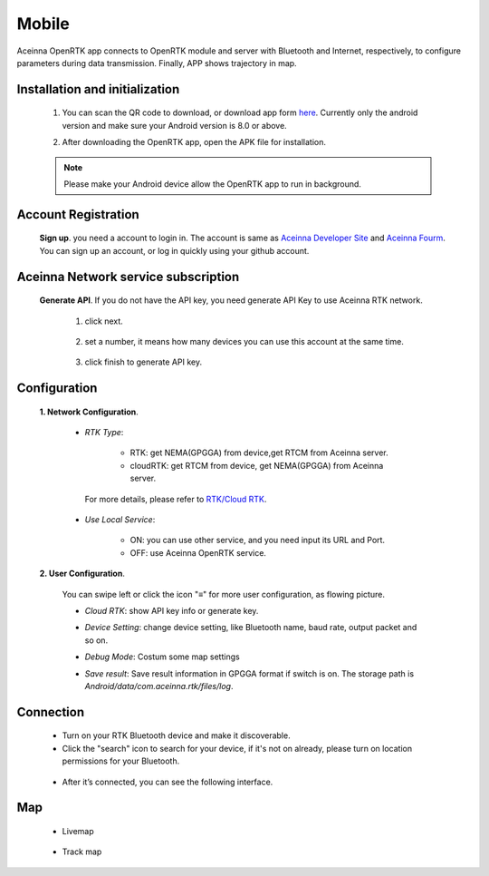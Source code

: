 Mobile
======

Aceinna OpenRTK app connects to OpenRTK module and server with Bluetooth and Internet, respectively, 
to configure parameters during data transmission. Finally, APP shows trajectory in map.

.. image:: ../media/Mobile_APP.png

Installation and initialization
~~~~~~~~~~~~~~~~~~~~~~~~~~~~~~~

 ::

 1. You can scan the QR code to download, or download app form `here <https://developers.aceinna.com/static/appDownload.html/>`__. Currently only the android version and make sure
    your Android version is 8.0 or above.

 .. image:: ../media/ercode.png
    :align: center
    :scale: 70%

 ::

 2. After downloading the OpenRTK app, open the APK file for installation.

 .. note::

     Please make your Android device allow the OpenRTK app to run in background.


Account Registration
~~~~~~~~~~~~~~~~~~~~

 **Sign up**. you need a account to login in. The account is same as
 `Aceinna Developer Site <https://developers.aceinna.com/>`__ and
 `Aceinna Fourm <https://forum.aceinna.com//>`__. You can sign up an account,
 or log in quickly using your github account.

 .. image:: ../media/login.jpg
    :align: center
    :scale: 18%   

Aceinna Network service subscription
~~~~~~~~~~~~~~~~~~~~~~~~~~~~~~~~~~~~

 **Generate API**. If you do not have the API key, you need generate API
 Key to use Aceinna RTK network.
  1. click next.
   .. image:: ../media/generate-step-1.jpg
     :align: center
     :scale: 18%

  2. set a number, it means how many devices you can use this account at the same time.
   .. image:: ../media/generate-step-2.jpg
     :align: center
     :scale: 18%

  3. click finish to generate API key.
   .. image:: ../media/generate-step-3.jpg
     :align: center
     :scale: 18%

Configuration
~~~~~~~~~~~~~

 **1. Network Configuration**.

  - *RTK Type*: 

     - RTK: get NEMA(GPGGA) from device,get RTCM from Aceinna server. 
     - cloudRTK: get RTCM from device, get NEMA(GPGGA) from Aceinna server. 

   For more details, please refer to `RTK/Cloud RTK <https://openrtk.readthedocs.io/en/latest/Network/rtk_cloudrtk.html>`__.
  - *Use Local Service*:

     - ON: you can use other service, and you need input its URL and Port.
     - OFF: use Aceinna OpenRTK service.

    .. image:: ../media/networkConfig.jpg
       :align: center
       :scale: 18%
      

 **2. User Configuration**.

  You can swipe left or click the icon "≡" for more user configuration, as flowing picture.

  .. image:: ../media/leftMenu.png
       :align: center
       :scale: 18%

  - *Cloud RTK*: show API key info or generate key.

  .. image:: ../media/CloudRTK.png
         :align: center
         :scale: 18%

  - *Device Setting*: change device setting, like Bluetooth name, baud rate, output packet and so on.
    
    .. image:: ../media/customDeviceConfig.jpg
         :align: center
         :scale: 18%

  - *Debug Mode*: Costum some map settings
    
    .. image:: ../media/mapConfig.jpg
         :align: center
         :scale: 18%

  - *Save result*: Save result information in GPGGA format if switch is on. The storage path is *Android/data/com.aceinna.rtk/files/log*.

Connection
~~~~~~~~~~

 - Turn on your RTK Bluetooth device and make it discoverable.
 - Click the "search" icon to search for your device, if it's not on already, please turn on location permissions for your Bluetooth.

  .. image:: ../media/connect.jpg
    :align: center
    :scale: 18%   

 - After it’s connected, you can see the following interface.

  .. image:: ../media/connectLog.jpg
    :align: center
    :scale: 18%   
 
Map
~~~

 - Livemap

  .. image:: ../media/offlineMap.jpg
    :align: center
    :scale: 18%   

 - Track map

  .. image:: ../media/trajectory.jpg
    :align: center
    :scale: 18%   
    